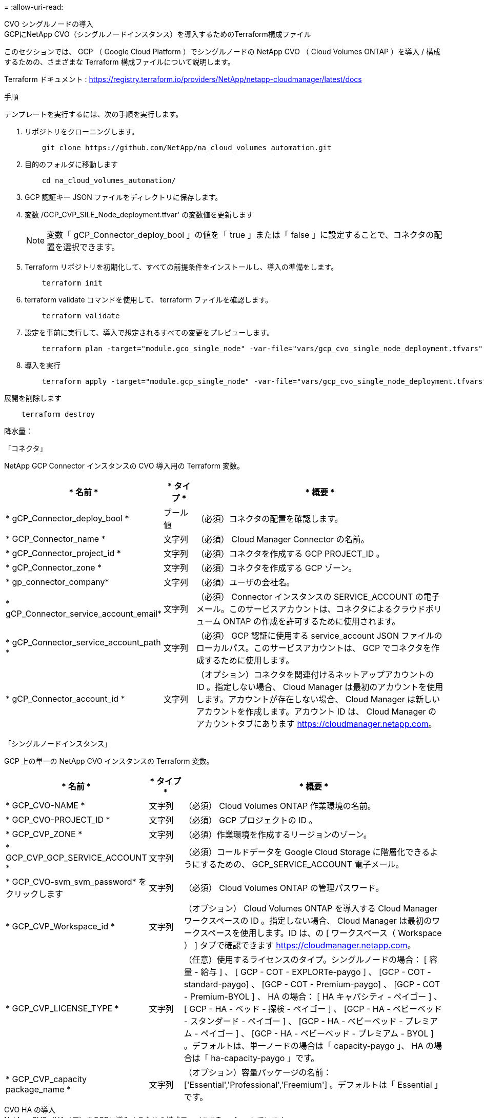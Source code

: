 = 
:allow-uri-read: 


[role="tabbed-block"]
====
.CVO シングルノードの導入
--
.GCPにNetApp CVO（シングルノードインスタンス）を導入するためのTerraform構成ファイル
このセクションでは、 GCP （ Google Cloud Platform ）でシングルノードの NetApp CVO （ Cloud Volumes ONTAP ）を導入 / 構成するための、さまざまな Terraform 構成ファイルについて説明します。

Terraform ドキュメント : https://registry.terraform.io/providers/NetApp/netapp-cloudmanager/latest/docs[]

.手順
テンプレートを実行するには、次の手順を実行します。

. リポジトリをクローニングします。
+
[source, cli]
----
    git clone https://github.com/NetApp/na_cloud_volumes_automation.git
----
. 目的のフォルダに移動します
+
[source, cli]
----
    cd na_cloud_volumes_automation/
----
. GCP 認証キー JSON ファイルをディレクトリに保存します。
. 変数 /GCP_CVP_SILE_Node_deployment.tfvar' の変数値を更新します
+

NOTE: 変数「 gCP_Connector_deploy_bool 」の値を「 true 」または「 false 」に設定することで、コネクタの配置を選択できます。

. Terraform リポジトリを初期化して、すべての前提条件をインストールし、導入の準備をします。
+
[source, cli]
----
    terraform init
----
. terraform validate コマンドを使用して、 terraform ファイルを確認します。
+
[source, cli]
----
    terraform validate
----
. 設定を事前に実行して、導入で想定されるすべての変更をプレビューします。
+
[source, cli]
----
    terraform plan -target="module.gco_single_node" -var-file="vars/gcp_cvo_single_node_deployment.tfvars"
----
. 導入を実行
+
[source, cli]
----
    terraform apply -target="module.gcp_single_node" -var-file="vars/gcp_cvo_single_node_deployment.tfvars"
----


展開を削除します

[source, cli]
----
    terraform destroy
----
.降水量：
「コネクタ」

NetApp GCP Connector インスタンスの CVO 導入用の Terraform 変数。

[cols="20%, 10%, 70%"]
|===
| * 名前 * | * タイプ * | * 概要 * 


| * gCP_Connector_deploy_bool * | ブール値 | （必須）コネクタの配置を確認します。 


| * GCP_Connector_name * | 文字列 | （必須） Cloud Manager Connector の名前。 


| * gCP_Connector_project_id * | 文字列 | （必須）コネクタを作成する GCP PROJECT_ID 。 


| * gCP_Connector_zone * | 文字列 | （必須）コネクタを作成する GCP ゾーン。 


| * gp_connector_company* | 文字列 | （必須）ユーザの会社名。 


| * gCP_Connector_service_account_email* | 文字列 | （必須） Connector インスタンスの SERVICE_ACCOUNT の電子メール。このサービスアカウントは、コネクタによるクラウドボリューム ONTAP の作成を許可するために使用されます。 


| * gCP_Connector_service_account_path * | 文字列 | （必須） GCP 認証に使用する service_account JSON ファイルのローカルパス。このサービスアカウントは、 GCP でコネクタを作成するために使用します。 


| * gCP_Connector_account_id * | 文字列 | （オプション）コネクタを関連付けるネットアップアカウントの ID 。指定しない場合、 Cloud Manager は最初のアカウントを使用します。アカウントが存在しない場合、 Cloud Manager は新しいアカウントを作成します。アカウント ID は、 Cloud Manager のアカウントタブにあります https://cloudmanager.netapp.com[]。 
|===
「シングルノードインスタンス」

GCP 上の単一の NetApp CVO インスタンスの Terraform 変数。

[cols="20%, 10%, 70%"]
|===
| * 名前 * | * タイプ * | * 概要 * 


| * GCP_CVO-NAME * | 文字列 | （必須） Cloud Volumes ONTAP 作業環境の名前。 


| * GCP_CVO-PROJECT_ID * | 文字列 | （必須） GCP プロジェクトの ID 。 


| * GCP_CVP_ZONE * | 文字列 | （必須）作業環境を作成するリージョンのゾーン。 


| * GCP_CVP_GCP_SERVICE_ACCOUNT * | 文字列 | （必須）コールドデータを Google Cloud Storage に階層化できるようにするための、 GCP_SERVICE_ACCOUNT 電子メール。 


| * GCP_CVO-svm_svm_password* をクリックします | 文字列 | （必須） Cloud Volumes ONTAP の管理パスワード。 


| * GCP_CVP_Workspace_id * | 文字列 | （オプション） Cloud Volumes ONTAP を導入する Cloud Manager ワークスペースの ID 。指定しない場合、 Cloud Manager は最初のワークスペースを使用します。ID は、の [ ワークスペース（ Workspace ） ] タブで確認できます https://cloudmanager.netapp.com[]。 


| * GCP_CVP_LICENSE_TYPE * | 文字列 | （任意）使用するライセンスのタイプ。シングルノードの場合： [ 容量 - 給与 ] 、 [ GCP - COT - EXPLORTe-paygo ] 、 [GCP - COT - standard-paygo] 、 [GCP - COT - Premium-paygo] 、 [GCP - COT - Premium-BYOL ] 、 HA の場合： [ HA キャパシティ - ペイゴー ] 、 [ GCP - HA - ベッド - 探検 - ペイゴー ] 、 [GCP - HA - ベビーベッド - スタンダード - ペイゴー ] 、 [GCP - HA - ベビーベッド - プレミアム - ペイゴー ] 、 [GCP - HA - ベビーベッド - プレミアム - BYOL ] 。デフォルトは、単一ノードの場合は「 capacity-paygo 」、 HA の場合は「 ha-capacity-paygo 」です。 


| * GCP_CVP_capacity package_name * | 文字列 | （オプション）容量パッケージの名前： ['Essential','Professional','Freemium'] 。デフォルトは「 Essential 」です。 
|===
--
.CVO HA の導入
--
.NetApp CVO（HAペア）をGCPに導入するための構成ファイルをTerraformしています
このセクションでは、 GCP （ Google Cloud Platform ）のハイアベイラビリティペアで NetApp CVO （ Cloud Volumes ONTAP ）を導入 / 構成するための、さまざまな Terraform 構成ファイルについて説明します。

Terraform ドキュメント : https://registry.terraform.io/providers/NetApp/netapp-cloudmanager/latest/docs[]

.手順
テンプレートを実行するには、次の手順を実行します。

. リポジトリをクローニングします。
+
[source, cli]
----
    git clone https://github.com/NetApp/na_cloud_volumes_automation.git
----
. 目的のフォルダに移動します
+
[source, cli]
----
    cd na_cloud_volumes_automation/
----
. GCP 認証キー JSON ファイルをディレクトリに保存します。
. 変数 /GCP_CVP_HA_deployment.tfvars の変数値を更新します。
+

NOTE: 変数「 gCP_Connector_deploy_bool 」の値を「 true 」または「 false 」に設定することで、コネクタの配置を選択できます。

. Terraform リポジトリを初期化して、すべての前提条件をインストールし、導入の準備をします。
+
[source, cli]
----
      terraform init
----
. terraform validate コマンドを使用して、 terraform ファイルを確認します。
+
[source, cli]
----
    terraform validate
----
. 設定を事前に実行して、導入で想定されるすべての変更をプレビューします。
+
[source, cli]
----
    terraform plan -target="module.gcp_ha" -var-file="vars/gcp_cvo_ha_deployment.tfvars"
----
. 導入を実行
+
[source, cli]
----
    terraform apply -target="module.gcp_ha" -var-file="vars/gcp_cvo_ha_deployment.tfvars"
----


展開を削除します

[source, cli]
----
    terraform destroy
----
.降水量：
「コネクタ」

NetApp GCP Connector インスタンスの CVO 導入用の Terraform 変数。

[cols="20%, 10%, 70%"]
|===
| * 名前 * | * タイプ * | * 概要 * 


| * gCP_Connector_deploy_bool * | ブール値 | （必須）コネクタの配置を確認します。 


| * GCP_Connector_name * | 文字列 | （必須） Cloud Manager Connector の名前。 


| * gCP_Connector_project_id * | 文字列 | （必須）コネクタを作成する GCP PROJECT_ID 。 


| * gCP_Connector_zone * | 文字列 | （必須）コネクタを作成する GCP ゾーン。 


| * gp_connector_company* | 文字列 | （必須）ユーザの会社名。 


| * gCP_Connector_service_account_email* | 文字列 | （必須） Connector インスタンスの SERVICE_ACCOUNT の電子メール。このサービスアカウントは、コネクタによるクラウドボリューム ONTAP の作成を許可するために使用されます。 


| * gCP_Connector_service_account_path * | 文字列 | （必須） GCP 認証に使用する service_account JSON ファイルのローカルパス。このサービスアカウントは、 GCP でコネクタを作成するために使用します。 


| * gCP_Connector_account_id * | 文字列 | （オプション）コネクタを関連付けるネットアップアカウントの ID 。指定しない場合、 Cloud Manager は最初のアカウントを使用します。アカウントが存在しない場合、 Cloud Manager は新しいアカウントを作成します。アカウント ID は、 Cloud Manager のアカウントタブにあります https://cloudmanager.netapp.com[]。 
|===
HA ペア

GCP の HA ペアの NetApp CVO インスタンスの Terraform 変数。

[cols="20%, 10%, 70%"]
|===
| * 名前 * | * タイプ * | * 概要 * 


| * GCP_CVP_is_HA * | ブール値 | （オプション）作業環境が HA ペアであるかどうかを示します（ [true 、 false] ）。デフォルトは false です。 


| * GCP_CVO-NAME * | 文字列 | （必須） Cloud Volumes ONTAP 作業環境の名前。 


| * GCP_CVO-PROJECT_ID * | 文字列 | （必須） GCP プロジェクトの ID 。 


| * GCP_CVP_ZONE * | 文字列 | （必須）作業環境を作成するリージョンのゾーン。 


| * GCP_CVP_node1 _ZONE * | 文字列 | （オプション）ノード 1 のゾーン。 


| * GCP_CVP_node2 _ZONE * | 文字列 | （オプション）ノード 2 のゾーン。 


| * GCP_CVP_mediator_zone * | 文字列 | （オプション）メディエーター用のゾーン。 


| * GCP_CVP_vPC_id * | 文字列 | （オプション） VPC の名前。 


| * GCP_CVP_subnet_id * | 文字列 | （オプション） Cloud Volumes ONTAP のサブネットの名前。デフォルトは「 default 」です。 


| * GCP_CVP_vpc0_Node_or_data_connectivity* | 文字列 | （オプション） NIC 1 の VPC パス。ノードとデータの接続に必要です。共有 VPC を使用する場合は、 netwrok_project_id を指定する必要があります。 


| * GCP_CVP_vpc1_cluster_connectivity* | 文字列 | （オプション） NIC 2 の VPC パス。クラスタ接続に必要です。 


| * GCP_CVP_vpc2_HA_Connectivity * | 文字列 | （オプション） HA 接続に必要な NIC 3 の VPC パス。 


| * GCP_CVP_vpc3_data_replication * | 文字列 | （オプション）データレプリケーションに必要な NIC4 の VPC パス。 


| * GCP_CVP_SUBnet0_Node_or_data_connectivity* | 文字列 | （任意）ノードおよびデータ接続に必要な NIC1 のサブネットパス。共有 VPC を使用する場合は、 netwrok_project_id を指定する必要があります。 


| * GCP_CVP_SUBnet1_cluster_connectivity* | 文字列 | （オプション）クラスタ接続に必要な NIC 2 のサブネット・パス 


| * GCP_CVP_SUBnet2_HA_connectivity * | 文字列 | （任意） HA 接続に必要な NIC 3 のサブネットパス。 


| * GCP_CVP_SUBnet3_data_replication * | 文字列 | （任意）データ複製に必要な NIC4 のサブネット・パス 


| * GCP_CVP_GCP_SERVICE_ACCOUNT * | 文字列 | （必須）コールドデータを Google Cloud Storage に階層化できるようにするための、 GCP_SERVICE_ACCOUNT 電子メール。 


| * GCP_CVO-svm_svm_password* をクリックします | 文字列 | （必須） Cloud Volumes ONTAP の管理パスワード。 


| * GCP_CVP_Workspace_id * | 文字列 | （オプション） Cloud Volumes ONTAP を導入する Cloud Manager ワークスペースの ID 。指定しない場合、 Cloud Manager は最初のワークスペースを使用します。ID は、の [ ワークスペース（ Workspace ） ] タブで確認できます https://cloudmanager.netapp.com[]。 


| * GCP_CVP_LICENSE_TYPE * | 文字列 | （任意）使用するライセンスのタイプ。シングルノードの場合： [ 容量 - 給与 ] 、 [ GCP - COT - EXPLORTe-paygo ] 、 [GCP - COT - standard-paygo] 、 [GCP - COT - Premium-paygo] 、 [GCP - COT - Premium-BYOL ] 、 HA の場合： [ HA キャパシティ - ペイゴー ] 、 [ GCP - HA - ベッド - 探検 - ペイゴー ] 、 [GCP - HA - ベビーベッド - スタンダード - ペイゴー ] 、 [GCP - HA - ベビーベッド - プレミアム - ペイゴー ] 、 [GCP - HA - ベビーベッド - プレミアム - BYOL ] 。デフォルトは、単一ノードの場合は「 capacity-paygo 」、 HA の場合は「 ha-capacity-paygo 」です。 


| * GCP_CVP_capacity package_name * | 文字列 | （オプション）容量パッケージの名前： ['Essential','Professional','Freemium'] 。デフォルトは「 Essential 」です。 


| * GCP_CVP_GCP_volume_size * | 文字列 | （オプション）最初のデータアグリゲートの GCP ボリュームサイズ。GB の場合、単位は [100 または 500] です。TB の場合、単位は [1,2,4,8] です。デフォルトは「 1 」です。 


| * GCP_CVP_GCP_volume_size_unit * | 文字列 | （オプション） ['GB' または 'TB'] 。デフォルトは「 TB 」です。 
|===
--
.CVS ボリューム
--
.GCPにNetApp CVSボリュームを導入するためのTerraform構成ファイル
このセクションでは、 GCP （ Google Cloud Platform ）で NetApp CVS （ Cloud Volume サービス）ボリュームを導入 / 設定するためのさまざまな Terraform 設定ファイルについて説明します。

Terraform ドキュメント : https://registry.terraform.io/providers/NetApp/netapp-gcp/latest/docs[]

.手順
テンプレートを実行するには、次の手順を実行します。

. リポジトリをクローニングします。
+
[source, cli]
----
    git clone https://github.com/NetApp/na_cloud_volumes_automation.git
----
. 目的のフォルダに移動します
+
[source, cli]
----
    cd na_cloud_volumes_automation/
----
. GCP 認証キー JSON ファイルをディレクトリに保存します。
. 変数 /gcp_cvs_volume_.tfvars の変数値を更新します
. Terraform リポジトリを初期化して、すべての前提条件をインストールし、導入の準備をします。
+
[source, cli]
----
      terraform init
----
. terraform validate コマンドを使用して、 terraform ファイルを確認します。
+
[source, cli]
----
    terraform validate
----
. 設定を事前に実行して、導入で想定されるすべての変更をプレビューします。
+
[source, cli]
----
    terraform plan -target="module.gcp_cvs_volume" -var-file="vars/gcp_cvs_volume.tfvars"
----
. 導入を実行
+
[source, cli]
----
    terraform apply -target="module.gcp_cvs_volume" -var-file="vars/gcp_cvs_volume.tfvars"
----


展開を削除します

[source, cli]
----
    terraform destroy
----
.降水量：
「 CVS ボリューム」

NetApp GCP CVS ボリュームの Terraform 変数。

[cols="20%, 10%, 70%"]
|===
| * 名前 * | * タイプ * | * 概要 * 


| * gcp_cvs_name * | 文字列 | （必須） NetApp CVS ボリュームの名前。 


| * gcp_cvs_project_id * | 文字列 | （必須） CVS ボリュームを作成する GCP project_id 。 


| * gcp_cvs_gcp_service_account_path * | 文字列 | （必須） GCP 認証に使用する service_account JSON ファイルのローカルパス。このサービスアカウントは、 GCP で CVS ボリュームを作成するために使用します。 


| * gcp_cvs_region * | 文字列 | （必須） CVS ボリュームを作成する GCP ゾーン。 


| * gcp_cvs_network * | 文字列 | （必須）ボリュームのネットワーク VPC 。 


| * gcp_cvs_size * | 整数 | （必須）ボリュームのサイズは、 1024~102400 で（ GiB 単位）。 


| * gcp_cvs_volume_path * | 文字列 | （オプション）ボリュームのボリュームパスの名前。 


| * gcp_cvs_protocol_types * | 文字列 | （必須）ボリュームの protocol_type 。NFS の場合は「 NFSv3 」または「 NFSv4 」を、 SMB の場合は「 CIFS 」または「 MB 」を使用します。 
|===
--
====